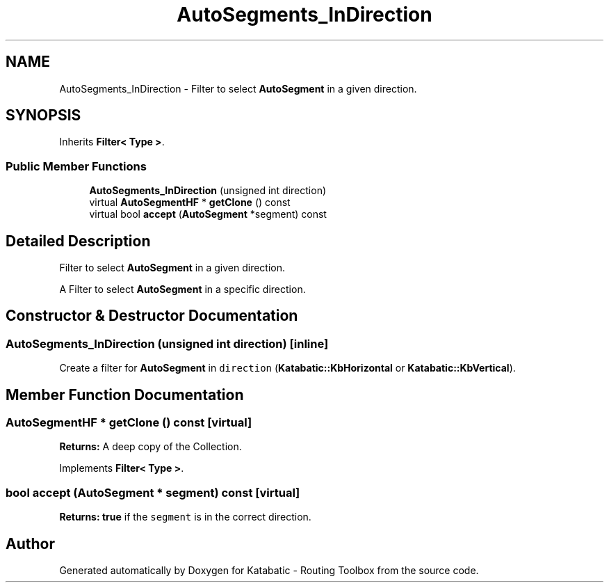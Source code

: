 .TH "AutoSegments_InDirection" 3 "Fri Oct 1 2021" "Version 1.0" "Katabatic - Routing Toolbox" \" -*- nroff -*-
.ad l
.nh
.SH NAME
AutoSegments_InDirection \- Filter to select \fBAutoSegment\fP in a given direction\&.  

.SH SYNOPSIS
.br
.PP
.PP
Inherits \fBFilter< Type >\fP\&.
.SS "Public Member Functions"

.in +1c
.ti -1c
.RI "\fBAutoSegments_InDirection\fP (unsigned int direction)"
.br
.ti -1c
.RI "virtual \fBAutoSegmentHF\fP * \fBgetClone\fP () const"
.br
.ti -1c
.RI "virtual bool \fBaccept\fP (\fBAutoSegment\fP *segment) const"
.br
.in -1c
.SH "Detailed Description"
.PP 
Filter to select \fBAutoSegment\fP in a given direction\&. 

A Filter to select \fBAutoSegment\fP in a specific direction\&. 
.SH "Constructor & Destructor Documentation"
.PP 
.SS "\fBAutoSegments_InDirection\fP (unsigned int direction)\fC [inline]\fP"
Create a filter for \fBAutoSegment\fP in \fCdirection\fP (\fBKatabatic::KbHorizontal\fP or \fBKatabatic::KbVertical\fP)\&. 
.SH "Member Function Documentation"
.PP 
.SS "\fBAutoSegmentHF\fP * getClone () const\fC [virtual]\fP"
\fBReturns:\fP A deep copy of the Collection\&. 
.PP
Implements \fBFilter< Type >\fP\&.
.SS "bool accept (\fBAutoSegment\fP * segment) const\fC [virtual]\fP"
\fBReturns:\fP \fBtrue\fP if the \fCsegment\fP is in the correct direction\&. 

.SH "Author"
.PP 
Generated automatically by Doxygen for Katabatic - Routing Toolbox from the source code\&.
